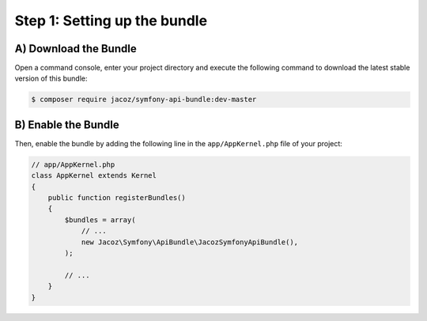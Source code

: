 Step 1: Setting up the bundle
=============================

A) Download the Bundle
----------------------

Open a command console, enter your project directory and execute the following command to download the latest stable version of this bundle:

.. code-block:: bash

    $ composer require jacoz/symfony-api-bundle:dev-master

B) Enable the Bundle
--------------------

Then, enable the bundle by adding the following line in the ``app/AppKernel.php`` file of your project:

.. code-block:: php

    // app/AppKernel.php
    class AppKernel extends Kernel
    {
        public function registerBundles()
        {
            $bundles = array(
                // ...
                new Jacoz\Symfony\ApiBundle\JacozSymfonyApiBundle(),
            );

            // ...
        }
    }
